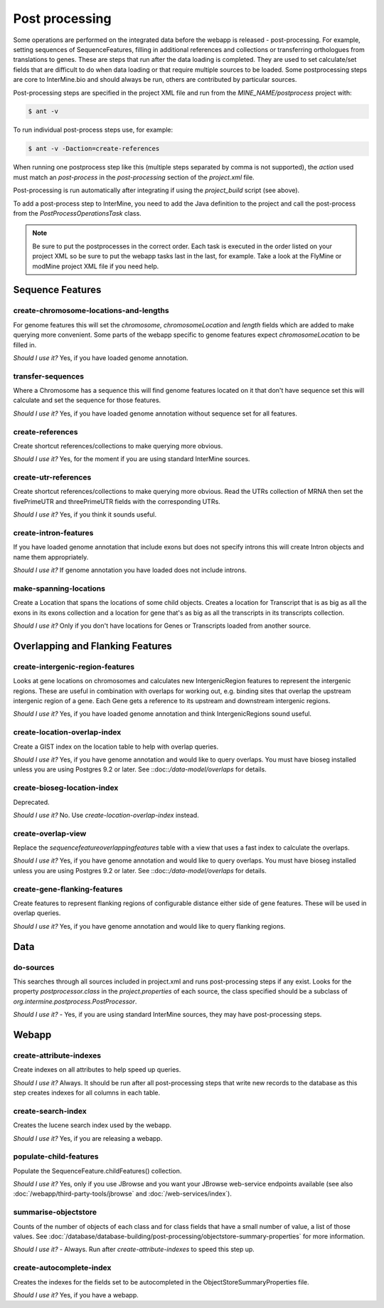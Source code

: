 Post processing
================================

Some operations are performed on the integrated data before the webapp is released - post-processing. For example, setting sequences of SequenceFeatures, filling in additional references and collections or transferring orthologues from translations to genes.  These are steps that run after the data loading is completed.  They are used to set calculate/set fields that are difficult to do when data loading or that require multiple sources to be loaded. Some postprocessing steps are core to InterMine.bio and should always be run, others are contributed by particular sources.

Post-processing steps are specified in the project XML file and run from the `MINE_NAME/postprocess` project with:

.. code-block:: bash

	$ ant -v


To run individual post-process steps use, for example:

.. code-block:: bash

	$ ant -v -Daction=create-references

When running one postprocess step like this (multiple steps separated by comma is not supported), the `action` used must match an `post-process` in the `post-processing` section of the `project.xml` file.

Post-processing is run automatically after integrating if using the `project_build` script (see above).

To add a post-process step to InterMine, you need to add the Java definition to the project and call the post-process from the `PostProcessOperationsTask` class.

.. note::

	Be sure to put the postprocesses in the correct order.  Each task is executed in the order listed on your project XML so be sure to put the webapp tasks last in the last, for example.  Take a look at the FlyMine or modMine project XML file if you need help.

Sequence Features
~~~~~~~~~~~~~~~~~~~~~~~~~

create-chromosome-locations-and-lengths
^^^^^^^^^^^^^^^^^^^^^^^^^^^^^^^^^^^^^^^^^

For genome features this will set the `chromosome`, `chromosomeLocation` and `length` fields which are added to make querying more convenient.  Some parts of the webapp specific to genome features expect `chromosomeLocation` to be filled in.

*Should I use it?* Yes, if you have loaded genome annotation.

transfer-sequences
^^^^^^^^^^^^^^^^^^^^^^^^^^^^^^^^^^^^^^^^^

Where a Chromosome has a sequence this will find genome features located on it that don't have sequence set this will calculate and set the sequence for those features.  

*Should I use it?* Yes, if you have loaded genome annotation without sequence set for all features.

create-references
^^^^^^^^^^^^^^^^^^^^^^^^^^^^^^^^^^^^^^^^^

Create shortcut references/collections to make querying more obvious.  

*Should I use it?* Yes, for the moment if you are using standard InterMine sources.


create-utr-references
^^^^^^^^^^^^^^^^^^^^^^^^^^^^^^^^^^^^^^^^^

Create shortcut references/collections to make querying more obvious.  Read the UTRs collection of MRNA then set the fivePrimeUTR and threePrimeUTR fields with the corresponding UTRs.

*Should I use it?* Yes, if you think it sounds useful.

create-intron-features
^^^^^^^^^^^^^^^^^^^^^^^^^^^^^^^^^^^^^^^^^

If you have loaded genome annotation that include exons but does not specify introns this will create Intron objects and name them appropriately.  

*Should I use it?* If genome annotation you have loaded does not include introns.


make-spanning-locations
^^^^^^^^^^^^^^^^^^^^^^^^^^^^^^^^^^^^^^^^^

Create a Location that spans the locations of some child objects. Creates a location for Transcript that is as big as all the exons in its exons collection and a location for gene that's as big as all the transcripts in its transcripts collection.

*Should I use it?* Only if you don't have locations for Genes or Transcripts loaded from another source.

Overlapping and Flanking Features
~~~~~~~~~~~~~~~~~~~~~~~~~~~~~~~~~~~~~~~~~~~~~~~~~~

create-intergenic-region-features
^^^^^^^^^^^^^^^^^^^^^^^^^^^^^^^^^^^^^^^^^

Looks at gene locations on chromosomes and calculates new IntergenicRegion features to represent the intergenic regions.  These are useful in combination with overlaps for working out, e.g. binding sites that overlap the upstream intergenic region of a gene.  Each Gene gets a reference to its upstream and downstream intergenic regions.

*Should I use it?* Yes, if you have loaded genome annotation and think IntergenicRegions sound useful.

create-location-overlap-index
^^^^^^^^^^^^^^^^^^^^^^^^^^^^^^^^^^^^^^^^^

Create a GIST index on the location table to help with overlap queries.  

*Should I use it?* Yes, if you have genome annotation and would like to query overlaps. You must have bioseg installed unless you are using Postgres 9.2 or later. See ::doc::`/data-model/overlaps` for details.


create-bioseg-location-index
^^^^^^^^^^^^^^^^^^^^^^^^^^^^^^^^^^^^^^^^^

Deprecated.

*Should I use it?* No. Use `create-location-overlap-index` instead.

create-overlap-view
^^^^^^^^^^^^^^^^^^^^^^^^^^^^^^^^^^^^^^^^^

Replace the `sequencefeatureoverlappingfeatures` table with a view that uses a fast index to calculate the overlaps.  

*Should I use it?* Yes, if you have genome annotation and would like to query overlaps. You must have bioseg installed unless you are using Postgres 9.2 or later. See ::doc::`/data-model/overlaps` for details.

create-gene-flanking-features
^^^^^^^^^^^^^^^^^^^^^^^^^^^^^^^^^^^^^^^^^

Create features to represent flanking regions of configurable distance either side of gene features.  These will be used in overlap queries.

*Should I use it?* Yes, if you have genome annotation and would like to query flanking regions.

Data
~~~~~~~~~~~~~~~~~~~~~~~~~

do-sources
^^^^^^^^^^^^^^^^^^^^^^^^^^^^^^^^^^^^^^^^^

This searches through all sources included in project.xml and runs post-processing steps if any exist.  Looks for the property `postprocessor.class` in the `project.properties` of each source, the class specified should be a subclass of `org.intermine.postprocess.PostProcessor`.

*Should I use it?* - Yes, if you are using standard InterMine sources, they may have post-processing steps.

Webapp
~~~~~~~~~~~~~~~~~~~~~~~~~

create-attribute-indexes
^^^^^^^^^^^^^^^^^^^^^^^^^^^^^^^^^^^^^^^^^

Create indexes on all attributes to help speed up queries.

*Should I use it?* Always.  It should be run after all post-processing steps that write new records to the database as this step creates indexes for all columns in each table.

create-search-index
^^^^^^^^^^^^^^^^^^^^^^^^^^^^^^^^^^^^^^^^^

Creates the lucene search index used by the webapp.  

*Should I use it?*  Yes, if you are releasing a webapp.

populate-child-features
^^^^^^^^^^^^^^^^^^^^^^^^^^^^^^^^^^^^^^^^^

Populate the SequenceFeature.childFeatures() collection.

*Should I use it?*  Yes, only if you use JBrowse and you want your JBrowse web-service endpoints available (see also :doc:`/webapp/third-party-tools/jbrowse` and :doc:`/web-services/index`).

summarise-objectstore
^^^^^^^^^^^^^^^^^^^^^^^^^^^^^^^^^^^^^^^^^

Counts of the number of objects of each class and for class fields that have a small number of value, a list of those values.  See :doc:`/database/database-building/post-processing/objectstore-summary-properties` for more information.

*Should I use it?* - Always.  Run after `create-attribute-indexes` to speed this step up.

create-autocomplete-index
^^^^^^^^^^^^^^^^^^^^^^^^^^^^^^^^^^^^^^^^^

Creates the indexes for the fields set to be autocompleted in the ObjectStoreSummaryProperties file.

*Should I use it?* Yes, if you have a webapp.  

.. index:: create-chromosome-locations-and-lengths, transfer-sequences, create-references, create-intron-features, create-intergenic-region-features, create-overlap-view, create-bioseg-location-index, create-gene-flanking-features, do-sources, create-search-index, create-attribute-indexes, summarise-objectstore, create-autocomplete-index
